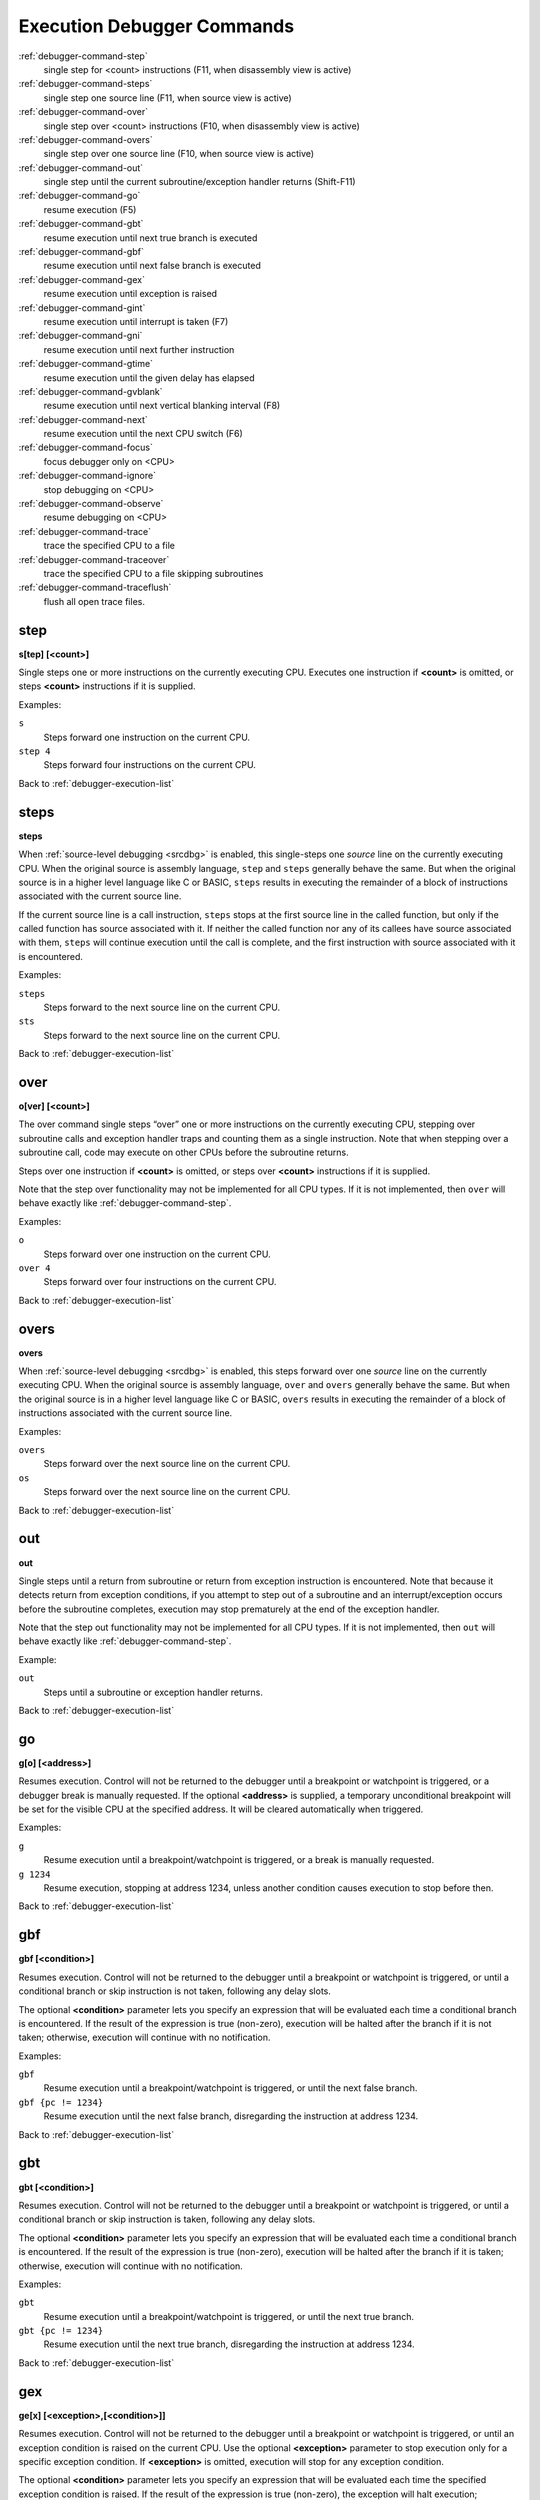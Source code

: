 .. _debugger-execution-list:

Execution Debugger Commands
===========================

:ref:`debugger-command-step`
    single step for <count> instructions (F11, when disassembly view is active)
:ref:`debugger-command-steps`
    single step one source line (F11, when source view is active)
:ref:`debugger-command-over`
    single step over <count> instructions (F10, when disassembly view is active)
:ref:`debugger-command-overs`
    single step over one source line (F10, when source view is active)
:ref:`debugger-command-out`
    single step until the current subroutine/exception handler returns
    (Shift-F11)
:ref:`debugger-command-go`
    resume execution (F5)
:ref:`debugger-command-gbt`
    resume execution until next true branch is executed
:ref:`debugger-command-gbf`
    resume execution until next false branch is executed
:ref:`debugger-command-gex`
    resume execution until exception is raised
:ref:`debugger-command-gint`
    resume execution until interrupt is taken (F7)
:ref:`debugger-command-gni`
    resume execution until next further instruction
:ref:`debugger-command-gtime`
    resume execution until the given delay has elapsed
:ref:`debugger-command-gvblank`
    resume execution until next vertical blanking interval (F8)
:ref:`debugger-command-next`
    resume execution until the next CPU switch (F6)
:ref:`debugger-command-focus`
    focus debugger only on <CPU>
:ref:`debugger-command-ignore`
    stop debugging on <CPU>
:ref:`debugger-command-observe`
    resume debugging on <CPU>
:ref:`debugger-command-trace`
    trace the specified CPU to a file
:ref:`debugger-command-traceover`
    trace the specified CPU to a file skipping subroutines
:ref:`debugger-command-traceflush`
    flush all open trace files.


.. _debugger-command-step:

step
----

**s[tep] [<count>]**

Single steps one or more instructions on the currently executing CPU.
Executes one instruction if **<count>** is omitted, or steps **<count>**
instructions if it is supplied.

Examples:

``s``
    Steps forward one instruction on the current CPU.
``step 4``
    Steps forward four instructions on the current CPU.

Back to :ref:`debugger-execution-list`


.. _debugger-command-steps:

steps
-----

**steps**

When :ref:`source-level debugging <srcdbg>` is enabled, this single-steps
one *source* line on the currently executing CPU.  When the original
source is assembly language, ``step`` and ``steps`` generally behave the same.
But when the original source is in a higher level language like C or BASIC,
``steps`` results in executing the remainder of a block of instructions
associated with the current source line.

If the current source line is a
call instruction, ``steps`` stops at the first source line in the called
function, but only if the called function has source associated with it.
If neither the called function nor any of its callees have source associated
with them, ``steps`` will continue execution until the call is complete, and
the first instruction with source associated with it is encountered.

Examples:

``steps``
    Steps forward to the next source line on the current CPU.
``sts``
    Steps forward to the next source line on the current CPU.

Back to :ref:`debugger-execution-list`


.. _debugger-command-over:

over
----

**o[ver] [<count>]**

The over command single steps “over” one or more instructions on the
currently executing CPU, stepping over subroutine calls and exception
handler traps and counting them as a single instruction.  Note that when
stepping over a subroutine call, code may execute on other CPUs before
the subroutine returns.

Steps over one instruction if **<count>** is omitted, or steps over
**<count>** instructions if it is supplied.

Note that the step over functionality may not be implemented for all CPU
types.  If it is not implemented, then ``over`` will behave exactly like
:ref:`debugger-command-step`.

Examples:

``o``
    Steps forward over one instruction on the current CPU.
``over 4``
    Steps forward over four instructions on the current CPU.

Back to :ref:`debugger-execution-list`


.. _debugger-command-overs:

overs
-----

**overs**

When :ref:`source-level debugging <srcdbg>` is enabled, this steps forward
over one *source* line on the currently executing CPU.  When the original
source is assembly language, ``over`` and ``overs`` generally behave the same.
But when the original source is in a higher level language like C or BASIC,
``overs`` results in executing the remainder of a block of instructions
associated with the current source line.

Examples:

``overs``
    Steps forward over the next source line on the current CPU.
``os``
    Steps forward over the next source line on the current CPU.

Back to :ref:`debugger-execution-list`


.. _debugger-command-out:

out
---

**out**

Single steps until a return from subroutine or return from exception
instruction is encountered.  Note that because it detects return from
exception conditions, if you attempt to step out of a subroutine and an
interrupt/exception occurs before the subroutine completes, execution
may stop prematurely at the end of the exception handler.

Note that the step out functionality may not be implemented for all CPU
types.  If it is not implemented, then ``out`` will behave exactly like
:ref:`debugger-command-step`.

Example:

``out``
    Steps until a subroutine or exception handler returns.

Back to :ref:`debugger-execution-list`


.. _debugger-command-go:

go
--

**g[o] [<address>]**

Resumes execution.  Control will not be returned to the debugger until a
breakpoint or watchpoint is triggered, or a debugger break is manually
requested.  If the optional **<address>** is supplied, a temporary
unconditional breakpoint will be set for the visible CPU at the
specified address.  It will be cleared automatically when triggered.

Examples:

``g``
    Resume execution until a breakpoint/watchpoint is triggered, or a
    break is manually requested.
``g 1234``
    Resume execution, stopping at address 1234, unless another condition
    causes execution to stop before then.

Back to :ref:`debugger-execution-list`


.. _debugger-command-gbf:

gbf
---

**gbf [<condition>]**

Resumes execution.  Control will not be returned to the debugger until
a breakpoint or watchpoint is triggered, or until a conditional branch
or skip instruction is not taken, following any delay slots.

The optional **<condition>** parameter lets you specify an expression
that will be evaluated each time a conditional branch is encountered.
If the result of the expression is true (non-zero), execution will be
halted after the branch if it is not taken; otherwise, execution will
continue with no notification.

Examples:

``gbf``
    Resume execution until a breakpoint/watchpoint is triggered, or
    until the next false branch.
``gbf {pc != 1234}``
    Resume execution until the next false branch, disregarding the
    instruction at address 1234.

Back to :ref:`debugger-execution-list`


.. _debugger-command-gbt:

gbt
---

**gbt [<condition>]**

Resumes execution.  Control will not be returned to the debugger until
a breakpoint or watchpoint is triggered, or until a conditional branch
or skip instruction is taken, following any delay slots.

The optional **<condition>** parameter lets you specify an expression
that will be evaluated each time a conditional branch is encountered.
If the result of the expression is true (non-zero), execution will be
halted after the branch if it is taken; otherwise, execution will
continue with no notification.

Examples:

``gbt``
    Resume execution until a breakpoint/watchpoint is triggered, or
    until the next true branch.
``gbt {pc != 1234}``
    Resume execution until the next true branch, disregarding the
    instruction at address 1234.

Back to :ref:`debugger-execution-list`


.. _debugger-command-gex:

gex
---

**ge[x] [<exception>,[<condition>]]**

Resumes execution.  Control will not be returned to the debugger until
a breakpoint or watchpoint is triggered, or until an exception condition
is raised on the current CPU.  Use the optional **<exception>**
parameter to stop execution only for a specific exception condition.  If
**<exception>** is omitted, execution will stop for any exception
condition.

The optional **<condition>** parameter lets you specify an expression
that will be evaluated each time the specified exception condition
is raised.  If the result of the expression is true (non-zero), the
exception will halt execution; otherwise, execution will continue with
no notification.

Examples:

``gex``
    Resume execution until a breakpoint/watchpoint is triggered, or
    until any exception condition is raised on the current CPU.
``ge 2``
    Resume execution until a breakpoint/watchpoint is triggered, or
    until exception condition 2 is raised on the current CPU.

Back to :ref:`debugger-execution-list`


.. _debugger-command-gint:

gint
----

**gi[nt] [<irqline>]**

Resumes execution.  Control will not be returned to the debugger until a
breakpoint or watchpoint is triggered, or until an interrupt is asserted
and acknowledged on the current CPU.  Use the optional **<irqline>**
parameter to stop execution only for a specific interrupt line being
asserted and acknowledged.  If **<irqline>** is omitted, execution will
stop when any interrupt is acknowledged.

Examples:

``gi``
    Resume execution until a breakpoint/watchpoint is triggered, or
    any interrupt is asserted and acknowledged on the current CPU.
``gint 4``
    Resume execution until a breakpoint/watchpoint is triggered, or
    interrupt request line 4 is asserted and acknowledged on the current
    CPU.

Back to :ref:`debugger-execution-list`


.. _debugger-command-gni:

gni
---

**gni [<count>]**

Resumes execution.  Control will not be returned to the debugger until a
breakpoint or watchpoint is triggered.  A temporary unconditional breakpoint
is set at the program address **<count>** instructions sequentially past the
current one.  When this breakpoint is hit, it is automatically removed.

The **<count>** parameter is optional and defaults to 1 if omitted.  If
**<count>** is specified as zero, the command does nothing.  **<count>** is
not permitted to exceed 512 decimal.

Examples:

``gni``
    Resume execution until a breakpoint/watchpoint is triggered, including
    the temporary breakpoint set at the address of the following instruction.
``gni 2``
    Resume execution until a breakpoint/watchpoint is triggered.  A temporary
    breakpoint is set two instructions past the current one.

Back to :ref:`debugger-execution-list`


.. _debugger-command-gtime:

gtime
-----

**gt[ime] <milliseconds>**

Resumes execution.  Control will not be returned to the debugger until a
specified interval of emulated time has elapsed.  The interval is
specified in milliseconds.

Example:

``gtime #10000``
    Resume execution for ten seconds of emulated time.

Back to :ref:`debugger-execution-list`


.. _debugger-command-gvblank:

gvblank
-------

**gv[blank]**

Resumes execution.  Control will not be returned to the debugger until a
breakpoint or watchpoint is triggered, or until the beginning of the
vertical blanking interval for an emulated screen.

Example:

``gv``
    Resume execution until a breakpoint/watchpoint is triggered, or a
    vertical blanking interval starts.

Back to :ref:`debugger-execution-list`


.. _debugger-command-next:

next
----

**n[ext]**

Resumes execution until a different CPU is scheduled.  Execution will
not stop when a CPU is scheduled if it is ignored due to the use of
:ref:`debugger-command-ignore` or :ref:`debugger-command-focus`.

Example:

``n``
    Resume execution, stopping when a different CPU that is not ignored
    is scheduled.

Back to :ref:`debugger-execution-list`


.. _debugger-command-focus:

focus
-----

**focus <CPU>**

Focus exclusively on to the specified **<CPU>**, ignoring all other
CPUs.  The **<CPU>** argument can be a device tag or debugger CPU number
(see :ref:`debugger-devicespec` for details).  This is equivalent to
using the :ref:`debugger-command-ignore` command to ignore all CPUs
besides the specified CPU.

Examples:

``focus 1``
    Focus exclusively on the second CPU in the system (zero-based
    index), ignoring all other CPUs.
``focus audiopcb:melodycpu``
    Focus exclusively on the CPU with the absolute tag path
    ``:audiopcb:melodycpu``.

Back to :ref:`debugger-execution-list`


.. _debugger-command-ignore:

ignore
------

**ignore [<CPU>[,<CPU>[,…]]]**

Ignores the specified CPUs in the debugger.  CPUs can be specified by
tag or debugger CPU number (see :ref:`debugger-devicespec` for details).
The debugger never shows execution for ignored CPUs, and breakpoints or
watchpoints on ignored CPUs have no effect.  If no CPUs are specified,
currently ignored CPUs will be listed.  Use the
:ref:`debugger-command-observe` command to stop ignoring a CPU.

Note that you cannot ignore all CPUs; at least CPU must be observed at
all times.

Examples:

``ignore audiocpu``
    Ignore the CPU with the absolute tag path ``:audiocpu`` when using
    the debugger.
``ignore 2,3,4``
    Ignore the third, fourth and fifth CPUs in the system (zero-based
    indices) when using the debugger.
``ignore``
    List the CPUs that are currently being ignored by the debugger.

Back to :ref:`debugger-execution-list`


.. _debugger-command-observe:

observe
-------

**observe [<CPU>[,<CPU>[,…]]]**

Allow interaction with the specified CPUs in the debugger.  CPUs can be
specified by tag or debugger CPU number (see :ref:`debugger-devicespec`
for details).  This command reverses the effects of the
:ref:`debugger-command-ignore` command.  If no CPUs are specified,
currently observed CPUs will be listed.

Examples:

``observe audiocpu``
    Stop ignoring the CPU with the absolute tag path ``:audiocpu`` when
    using the debugger.
``observe 2,3,4``
    Stop ignoring the third, fourth and fifth CPUs in the system
    (zero-based indices) when using the debugger.
``observe``
    List the CPUs that are currently being observed by the debugger.

Back to :ref:`debugger-execution-list`


.. _debugger-command-trace:

trace
-----

**trace {<filename>|off}[,<CPU>[,[noloop|logerror][,<action>]]]**

Starts or stops tracing for execution of the specified **<CPU>**, or the
currently visible CPU if no CPU is specified.  To enable tracing,
specify the trace log file name in the **<filename>** parameter.  To
disable tracing, use the keyword ``off`` for the **<filename>**
parameter.  If the **<filename>** argument begins with two right angle
brackets (**>>**), it is treated as a directive to open the file for
appending rather than overwriting.

The optional third parameter is a flags field.  The supported flags are
``noloop`` and ``logerror``.  Multiple flags must be separated by ``|``
(pipe) characters.  By default, loops are detected and condensed to a
single line.  If the ``noloop`` flag is specified, loops will not be
detected and every instruction will be logged as executed.  If the
``logerror`` flag is specified, error log output will be included in the
trace log.

The optional **<action>** parameter is a debugger command to execute
before each trace message is logged.  Generally, this will include a
:ref:`debugger-command-tracelog` or :ref:`debugger-command-tracesym`
command to include additional information in the trace log.  Note that
you may need to surround the action within braces ``{ }`` to ensure
commas and semicolons within the command are not interpreted in the
context of the ``trace`` command itself.

Examples:

``trace joust.tr``
    Begin tracing the execution of the currently visible CPU, logging
    output to the file **joust.tr**.
``trace dribling.tr,maincpu``
    Begin tracing the execution of the CPU with the absolute tag path
    ``:maincpu:``, logging output to the file **dribling.tr**.
``trace starswep.tr,,noloop``
    Begin tracing the execution of the currently visible CPU, logging
    output to the file **starswep.tr**, with loop detection disabled.
``trace starswep.tr,1,logerror``
    Begin tracing the execution of the second CPU in the system
    (zero-based index), logging output along with error log output to
    the file **starswep.tr**.
``trace starswep.tr,0,logerror|noloop``
    Begin tracing the execution of the first CPU in the system
    (zero-based index), logging output along with error log output to
    the file **starswep.tr**, with loop detection disabled.
``trace >>pigskin.tr``
    Begin tracing execution of the currently visible CPU, appending log
    output to the file **pigskin.tr**.
``trace off,0``
    Turn off tracing for the first CPU in the system (zero-based index).
``trace asteroid.tr,,,{tracelog "A=%02X ",a}``
    Begin tracing the execution of the currently visible CPU, logging
    output to the file **asteroid.tr**.  Before each line, output
    **A=<aval>** to the trace log.

Back to :ref:`debugger-execution-list`


.. _debugger-command-traceover:

traceover
---------

**traceover {<filename>|off}[,<CPU>[,[noloop|logerror][,<action>]]]**

Starts or stops tracing for execution of the specified **<CPU>**, or the
currently visible CPU if no CPU is specified.  When a subroutine call is
encountered, tracing will skip over the subroutine.  The same algorithm
is used as is used in the :ref:`step over <debugger-command-over>`
command.  It will not work properly with recursive functions, or if the
return address does not immediately follow the call instruction.

This command accepts the same parameters as the
:ref:`debugger-command-trace` command.  Please refer to the
corresponding section for a detailed description of options and more
examples.

Examples:

``traceover joust.tr``
    Begin tracing the execution of the currently visible CPU, logging
    output to the file **joust.tr**.
``traceover dribling.tr,maincpu``
    Begin tracing the execution of the CPU with the absolute tag path
    ``:maincpu:``, logging output to the file **dribling.tr**.
``traceover starswep.tr,,noloop``
    Begin tracing the execution of the currently visible CPU, logging
    output to the file **starswep.tr**, with loop detection disabled.
``traceover off,0``
    Turn off tracing for the first CPU in the system (zero-based index).
``traceover asteroid.tr,,,{tracelog "A=%02X ",a}``
    Begin tracing the execution of the currently visible CPU, logging
    output to the file **asteroid.tr**.  Before each line, output
    **A=<aval>** to the trace log.

Back to :ref:`debugger-execution-list`


.. _debugger-command-traceflush:

traceflush
----------

**traceflush**

Flushes all open trace log files to disk.

Example:

``traceflush``
    Flush trace log files.

Back to :ref:`debugger-execution-list`
